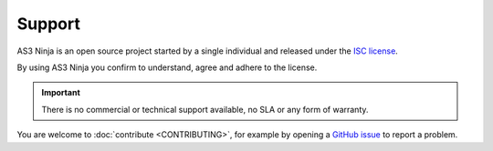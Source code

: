 =======
Support
=======

AS3 Ninja is an open source project started by a single individual and released under the `ISC license`_.

.. _`ISC license`: https://github.com/simonkowallik/as3ninja/blob/master/LICENSE

By using AS3 Ninja you confirm to understand, agree and adhere to the license.


.. Important:: There is no commercial or technical support available, no SLA or any form of warranty.


You are welcome to :doc:`contribute <CONTRIBUTING>`, for example by opening a `GitHub issue`_ to report a problem.

.. _`GitHub issue`: https://github.com/simonkowallik/as3ninja
